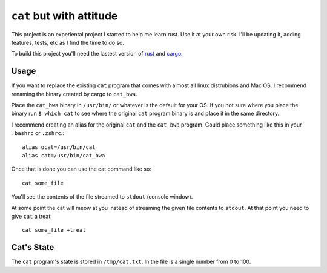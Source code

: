 =========================
``cat`` but with attitude
=========================

This project is an experiental project I started to help me learn rust. Use it at your own risk. I'll be updating it, adding features, tests, etc as I find the time to do so.

To build this project you'll need the lastest version of `rust <https://www.rust-lang.org/en-US/downloads.html>`_ and `cargo <https://github.com/rust-lang/cargo/>`_.

Usage
=====

If you want to replace the existing ``cat`` program that comes with almost all linux distrubions and Mac OS. I recommend renaming the binary created by cargo to ``cat_bwa``.

Place the ``cat_bwa`` binary in ``/usr/bin/`` or whatever is the default for your OS. If you not sure where you place the binary run ``$ which cat`` to see where the original ``cat`` program binary is and place it in the same directory.

I recommend creating an alias for the original ``cat`` and the ``cat_bwa`` program. Could place something like this in your ``.bashrc`` or ``.zshrc``.::

    alias ocat=/usr/bin/cat
    alias cat=/usr/bin/cat_bwa

Once that is done you can use the cat command like so::

    cat some_file

You'll see the contents of the file streamed to ``stdout`` (console window).

At some point the cat will meow at you instead of streaming the given file contents to ``stdout``. At that point you need to give ``cat`` a treat::

    cat some_file +treat

Cat's State
===========

The ``cat`` program's state is stored in ``/tmp/cat.txt``. In the file is a single number from 0 to 100. 
